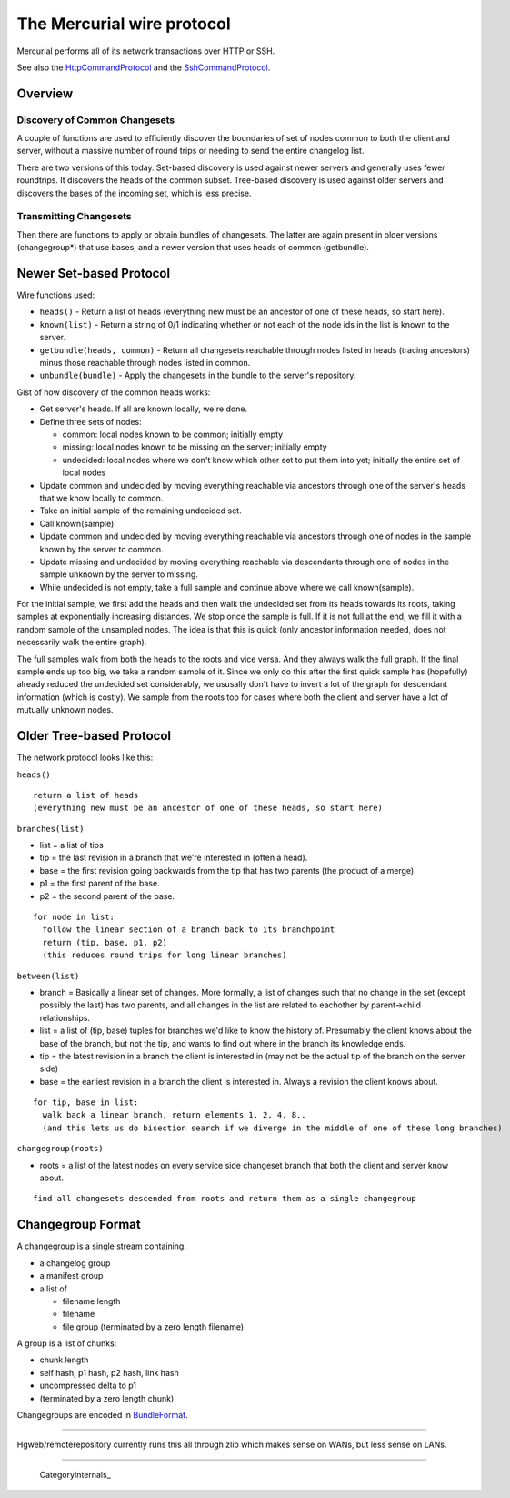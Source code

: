 The Mercurial wire protocol
---------------------------

Mercurial performs all of its network transactions over HTTP or SSH.

See also the HttpCommandProtocol_ and the SshCommandProtocol_.

Overview
~~~~~~~~

Discovery of Common Changesets
::::::::::::::::::::::::::::::

A couple of functions are used to efficiently discover the boundaries of set of nodes common to both the client and server, without a massive number of round trips or needing to send the entire changelog list.

There are two versions of this today. Set-based discovery is used against newer servers and generally uses fewer roundtrips. It discovers the heads of the common subset. Tree-based discovery is used against older servers and discovers the bases of the incoming set, which is less precise.

Transmitting Changesets
:::::::::::::::::::::::

Then there are functions to apply or obtain bundles of changesets. The latter are again present in older versions (changegroup*) that use bases, and a newer version that uses heads of common (getbundle).

Newer Set-based Protocol
~~~~~~~~~~~~~~~~~~~~~~~~

Wire functions used:

* ``heads()`` - Return a list of heads (everything new must be an ancestor of one of these heads, so start here).

* ``known(list)`` - Return a string of 0/1 indicating whether or not each of the node ids in the list is known to the server.

* ``getbundle(heads, common)`` - Return all changesets reachable through nodes listed in heads (tracing ancestors) minus those reachable through nodes listed in common.

* ``unbundle(bundle)`` - Apply the changesets in the bundle to the server's repository.

Gist of how discovery of the common heads works:

* Get server's heads. If all are known locally, we're done.

* Define three sets of nodes:

  * common: local nodes known to be common; initially empty

  * missing: local nodes known to be missing on the server; initially empty

  * undecided: local nodes where we don't know which other set to put them into yet; initially the entire set of local nodes

* Update common and undecided by moving everything reachable via ancestors through one of the server's heads that we know locally to common.

* Take an initial sample of the remaining undecided set.

* Call known(sample).

* Update common and undecided by moving everything reachable via ancestors through one of nodes in the sample known by the server to common. 

* Update missing and undecided by moving everything reachable via descendants through one of nodes in the sample unknown by the server to missing.

* While undecided is not empty, take a full sample and continue above where we call known(sample).

For the initial sample, we first add the heads and then walk the undecided set from its heads towards its roots, taking samples at exponentially increasing distances. We stop once the sample is full. If it is not full at the end, we fill it with a random sample of the unsampled nodes. The idea is that this is quick (only ancestor information needed, does not necessarily walk the entire graph).

The full samples walk from both the heads to the roots and vice versa. And they always walk the full graph. If the final sample ends up too big, we take a random sample of it. Since we only do this after the first quick sample has (hopefully) already reduced the undecided set considerably, we ususally don't have to invert a lot of the graph for descendant information (which is costly). We sample from the roots too for cases where both the client and server have a lot of mutually unknown nodes.

Older Tree-based Protocol
~~~~~~~~~~~~~~~~~~~~~~~~~

The network protocol looks like this:

``heads()``

::

    return a list of heads
    (everything new must be an ancestor of one of these heads, so start here)

``branches(list)``

* list = a list of tips

* tip = the last revision in a branch that we're interested in (often a head).

* base = the first revision going backwards from the tip that has two parents (the product of a merge).

* p1 = the first parent of the base.

* p2 = the second parent of the base.

::

    for node in list:
      follow the linear section of a branch back to its branchpoint
      return (tip, base, p1, p2)
      (this reduces round trips for long linear branches)

``between(list)``

* branch = Basically a linear set of changes.  More formally, a list of changes such that no change in the set (except possibly the last) has two parents, and all changes in the list are related to eachother by parent->child relationships.

* list = a list of (tip, base) tuples for branches we'd like to know the history of.  Presumably the client knows about the base of the branch, but not the tip, and wants to find out where in the branch its knowledge ends.

* tip = the latest revision in a branch the client is interested in (may not be the actual tip of the branch on the server side)

* base = the earliest revision in a branch the client is interested in.  Always a revision the client knows about.

::

    for tip, base in list:
      walk back a linear branch, return elements 1, 2, 4, 8..
      (and this lets us do bisection search if we diverge in the middle of one of these long branches)

``changegroup(roots)``

* roots = a list of the latest nodes on every service side changeset branch that both the client and server know about.

::

    find all changesets descended from roots and return them as a single changegroup

Changegroup Format
~~~~~~~~~~~~~~~~~~

A changegroup is a single stream containing:

* a changelog group

* a manifest group

* a list of

  * filename length

  * filename

  * file group (terminated by a zero length filename)

A group is a list of chunks:

* chunk length

* self hash, p1 hash, p2 hash, link hash

* uncompressed delta to p1

* (terminated by a zero length chunk)

Changegroups are encoded in BundleFormat_.

-------------------------

Hgweb/remoterepository currently runs this all through zlib which makes sense on WANs, but less sense on LANs.

-------------------------

 CategoryInternals_

.. ############################################################################

.. _HttpCommandProtocol: HttpCommandProtocol

.. _SshCommandProtocol: SshCommandProtocol

.. _BundleFormat: BundleFormat

